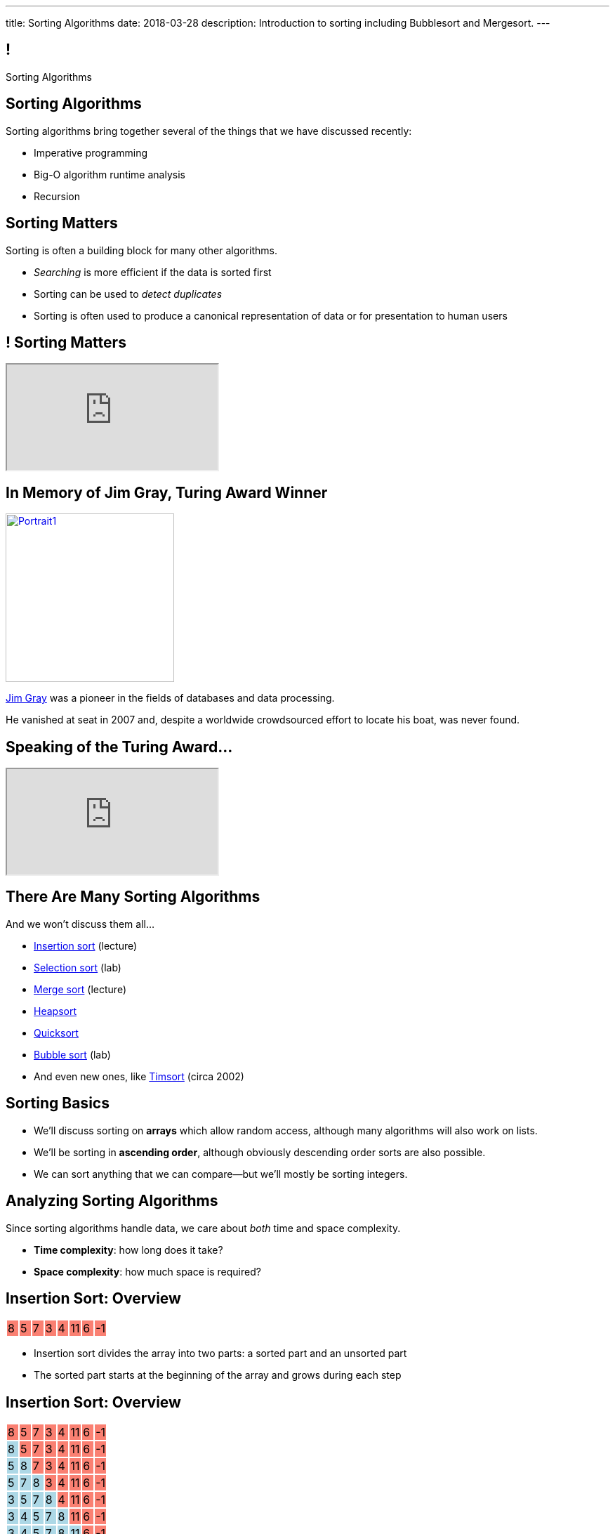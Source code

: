 ---
title: Sorting Algorithms
date: 2018-03-28
description:
  Introduction to sorting including Bubblesort and Mergesort.
---

[[vQhCNZPmhDkacsIkVENqhlvWmIoVZXYl]]
== !

[.janini]
--
++++
<div class="message">Sorting Algorithms</div>
++++
....
....
--

[[sAPnGAwOXnBnpsaxiKHFBzvTRHFdvvHd]]
== Sorting Algorithms

[.lead]
//
Sorting algorithms bring together several of the things that we have discussed
recently:

[.s]
//
* Imperative programming
//
* Big-O algorithm runtime analysis
//
* Recursion

[[iGCyTSiKXNfsaBVeoPLKYPWvrUCgRsPc]]
== Sorting Matters

[.lead]
//
Sorting is often a building block for many other algorithms.

[.s]
//
* _Searching_ is more efficient if the data is sorted first
//
* Sorting can be used to _detect duplicates_
//
* Sorting is often used to produce a canonical representation of data or for
presentation to human users

[[UzdywHbjMcMOrUOmWfhFtSuqvxQroXyl]]
[.nologo]
== ! Sorting Matters

++++
<div class="embed-responsive embed-responsive-4by3">
  <iframe class="embed-responsive-item" src="http://sortbenchmark.org/"></iframe>
</div>
++++

[[sHTXsaPnEYBhYRsqvojNwHmdfjslfdOD]]
== In Memory of Jim Gray, Turing Award Winner

image::http://jimgray.azurewebsites.net/Photos/Portrait1.jpg[link='http://jimgray.azurewebsites.net/jimgrayvita.htm',width=240,float='right']

https://en.wikipedia.org/wiki/Jim_Gray_(computer_scientist)[Jim Gray]
//
was a pioneer in the fields of databases and data processing.

He vanished at seat in 2007 and, despite a worldwide crowdsourced effort to
locate his boat, was never found.

[[uiDjVywDkPoXnlpZTbhjrSbUoMIyUxMu]]
== Speaking of the Turing Award...

++++
<div class="embed-responsive embed-responsive-4by3">
  <iframe class="embed-responsive-item" src="https://calendars.illinois.edu/detail/5598?eventId=33299744"></iframe>
</div>
++++

[[uRnJiWZsMXJNZDfbOXlwNGuTovCgQJhE]]
== There Are Many Sorting Algorithms

[.lead]
//
And we won't discuss them all...

[.s]
//
* https://en.wikipedia.org/wiki/Insertion_sort[Insertion sort] (lecture)
//
* https://en.wikipedia.org/wiki/Selection_sort[Selection sort] (lab)
//
* https://en.wikipedia.org/wiki/Merge_sort[Merge sort] (lecture)
//
* https://en.wikipedia.org/wiki/Heapsort[Heapsort]
//
* https://en.wikipedia.org/wiki/Quicksort[Quicksort]
//
* https://en.wikipedia.org/wiki/Bubble_sort[Bubble sort] (lab)
//
* And even new ones, like https://en.wikipedia.org/wiki/Timsort[Timsort] (circa
2002)

[[khwhfRJyzLZyFdPywtVhtqeQpekquiND]]
== Sorting Basics

[.s]
//
* We'll discuss sorting on **arrays** which allow random access, although many
algorithms will also work on lists.
//
* We'll be sorting in **ascending order**, although obviously descending order
sorts are also possible.
//
* We can sort anything that we can compare&mdash;but we'll mostly be sorting
integers.

[[BMTnhTaELTJyHufbMgBIqXtQdHPGzoUb]]
== Analyzing Sorting Algorithms

[.lead]
//
Since sorting algorithms handle data, we care about _both_ time and space
complexity.

[.s]
//
* *Time complexity*: how long does it take?
//
* *Space complexity*: how much space is required?

[[rduBAmSBMxCXSMfKQswgKuLkfohHLiLr]]
[.ss]
== Insertion Sort: Overview

[.table.smallest.noborder.array,cols="8*^.^"]
|===

| 8
{set:cellbgcolor:salmon}
| 5
| 7
| 3
| 4
| 11
| 6
| -1

|===

<<<

[.s]
//
* Insertion sort divides the array into two parts: a sorted part and an unsorted
part
//
* The sorted part starts at the beginning of the array and grows during each
step

[[McABCCCztQYwbnywwZOfnTfacDdqWIBN]]
[.ss]
== Insertion Sort: Overview

[.table.smallest.s.showfirst.noborder.array,cols="8*^.^"]
|===

| 8
{set:cellbgcolor:salmon}
| 5
| 7
| 3
| 4
| 11
| 6
| -1

| 8
{set:cellbgcolor:lightblue}
| 5
{set:cellbgcolor:salmon}
| 7
| 3
| 4
| 11
| 6
| -1

| 5
{set:cellbgcolor:lightblue}
| 8
| 7
{set:cellbgcolor:salmon}
| 3
| 4
| 11
| 6
| -1

| 5
{set:cellbgcolor:lightblue}
| 7
| 8
| 3
{set:cellbgcolor:salmon}
| 4
| 11
| 6
| -1

| 3
{set:cellbgcolor:lightblue}
| 5
| 7
| 8
| 4
{set:cellbgcolor:salmon}
| 11
| 6
| -1

| 3
{set:cellbgcolor:lightblue}
| 4
| 5
| 7
| 8
| 11
{set:cellbgcolor:salmon}
| 6
| -1

| 3
{set:cellbgcolor:lightblue}
| 4
| 5
| 7
| 8
| 11
| 6
{set:cellbgcolor:salmon}
| -1

| 3
{set:cellbgcolor:lightblue}
| 4
| 5
| 6
| 7
| 8
| 11
| -1
{set:cellbgcolor:salmon}

| -1
{set:cellbgcolor:lightblue}
| 3
| 4
| 5
| 6
| 7
| 8
| 11

|===

<<<

* Insertion sort divides the array into two parts: a sorted part and an unsorted
part
//
* The sorted part starts at the beginning of the array and grows during each
step

[[pskIjVoBGhXeMZAunJMYFYKwlNoksQWa]]
[.ss]
== Insertion Sort: Insertion

[.table.smallest.s.showfirst.noborder.array,cols="8*^.^"]
|===

| 8
{set:cellbgcolor:yellow}
| 5
{set:cellbgcolor:salmon}
| 7
| 3
| 4
| 11
| 6
| -1

| 8
{set:cellbgcolor:lightgreen}
| 5
{set:cellbgcolor:yellow}
| 7
{set:cellbgcolor:salmon}
| 3
| 4
| 11
| 6
| -1

| 5
{set:cellbgcolor:lightgreen}
| 8
{set:cellbgcolor:lightblue}
| 7
{set:cellbgcolor:yellow}
| 3
{set:cellbgcolor:salmon}
| 4
| 11
| 6
| -1

| 5
{set:cellbgcolor:lightblue}
| 7
{set:cellbgcolor:lightgreen}
| 8
{set:cellbgcolor:lightblue}
| 3
{set:cellbgcolor:yellow}
| 4
{set:cellbgcolor:salmon}
| 11
| 6
| -1

| 3
{set:cellbgcolor:lightgreen}
| 5
{set:cellbgcolor:lightblue}
| 7
| 8
| 4
{set:cellbgcolor:yellow}
| 11
{set:cellbgcolor:salmon}
| 6
| -1

| 3
{set:cellbgcolor:lightblue}
| 4
{set:cellbgcolor:lightgreen}
| 5
{set:cellbgcolor:lightblue}
| 7
| 8
| 11
{set:cellbgcolor:yellow}
| 6
{set:cellbgcolor:salmon}
| -1

| 3
{set:cellbgcolor:lightblue}
| 4
| 5
| 7
| 8
| 11
{set:cellbgcolor:lightgreen}
| 6
{set:cellbgcolor:yellow}
| -1
{set:cellbgcolor:salmon}

| 3
{set:cellbgcolor:lightblue}
| 4
| 5
| 6
{set:cellbgcolor:lightgreen}
| 7
{set:cellbgcolor:lightblue}
| 8
| 11
| -1
{set:cellbgcolor:yellow}

| -1
{set:cellbgcolor:lightgreen}
| 3
{set:cellbgcolor:lightblue}
| 4
| 5
| 6
| 7
| 8
| 11

|===

<<<

* In each step we take the _first_ item from the unsorted region and _insert it_
in the right place in the sorted region

[[mkBQVhdzbbOIQJEZQlvzcooLTdZDOJYA]]
[.ss]
== Insertion Sort: A Single Step

[.table.smallest.s.showfirst.noborder.array,cols="8*^.^"]
|===

| 3
{set:cellbgcolor:lightblue}
| 4
| 5
| 7
| 8
| 11
| 6
{set:cellbgcolor:yellow}
| -1
{set:cellbgcolor:salmon}

|===

<<<

* Let's look at one step in more detail

[[IzfRqlwlxzlLjUaetMrMtfstNYwdiiNV]]
[.ss]
== Insertion Sort: A Single Step

[.table.smallest.noborder.array,cols="8*^.^"]
|===

| &nbsp;
{set:cellbgcolor!}
| &nbsp;
| &nbsp;
| &nbsp;
| &nbsp;
| &nbsp;
| 6
{set:cellbgcolor:yellow}
| &nbsp;
{set:cellbgcolor!}

| 3
{set:cellbgcolor:lightblue}
| 4
| 5
| 7
| 8
| 11
| &nbsp;
{set:cellbgcolor!}
| -1
{set:cellbgcolor:salmon}

|===

<<<

* Let's look at one step in more detail

[[wUxGyKuoxqVZpAjTvzoFYdRaJJQPlUEp]]
[.ss]
== Insertion Sort: A Single Step

[.table.smallest.noborder.array,cols="8*^.^"]
|===

| &nbsp;
{set:cellbgcolor!}
| &nbsp;
| &nbsp;
| &nbsp;
| &nbsp;
| 6
{set:cellbgcolor:yellow}
| &nbsp;
{set:cellbgcolor!}
| &nbsp;

| 3
{set:cellbgcolor:lightblue}
| 4
| 5
| 7
| 8
| 11
| &nbsp;
{set:cellbgcolor!}
| -1
{set:cellbgcolor:salmon}

|===

<<<

* Let's look at one step in more detail

[[cBuJPtBqAImzMFdJuANACGoJQjCeMocq]]
[.ss]
== Insertion Sort: A Single Step

[.table.smallest.noborder.array,cols="8*^.^"]
|===

| &nbsp;
{set:cellbgcolor!}
| &nbsp;
| &nbsp;
| &nbsp;
| &nbsp;
| 6
{set:cellbgcolor:yellow}
| &nbsp;
{set:cellbgcolor!}
| &nbsp;

| 3
{set:cellbgcolor:lightblue}
| 4
| 5
| 7
| 8
| &nbsp;
{set:cellbgcolor!}
| 11
{set:cellbgcolor:lightblue}
| -1
{set:cellbgcolor:salmon}

|===

<<<

* Let's look at one step in more detail

[[QnXPZwaayBzDMGBnwkyaQwVydrrVqHzC]]
[.ss]
== Insertion Sort: A Single Step

[.table.smallest.noborder.array,cols="8*^.^"]
|===

| &nbsp;
{set:cellbgcolor!}
| &nbsp;
| &nbsp;
| &nbsp;
| &nbsp;
| 6
{set:cellbgcolor:yellow}
| &nbsp;
{set:cellbgcolor!}
| &nbsp;

| 3
{set:cellbgcolor:lightblue}
| 4
| 5
| 7
| &nbsp;
{set:cellbgcolor!}
| 8
{set:cellbgcolor:lightblue}
| 11
| -1
{set:cellbgcolor:salmon}

|===

<<<

* Let's look at one step in more detail

[[JPNeswvlPxYiBLJzBkQJRRLCQxbnfSTX]]
[.ss]
== Insertion Sort: A Single Step

[.table.smallest.noborder.array,cols="8*^.^"]
|===

| &nbsp;
{set:cellbgcolor!}
| &nbsp;
| &nbsp;
| &nbsp;
| 6
{set:cellbgcolor:yellow}
| &nbsp;
{set:cellbgcolor!}
| &nbsp;
| &nbsp;

| 3
{set:cellbgcolor:lightblue}
| 4
| 5
| 7
| &nbsp;
{set:cellbgcolor!}
| 8
{set:cellbgcolor:lightblue}
| 11
| -1
{set:cellbgcolor:salmon}

|===

<<<

* Let's look at one step in more detail

[[URhhqfcvhRRkZWIgvpkKAIxtiTXxoBUg]]
[.ss]
== Insertion Sort: A Single Step

[.table.smallest.noborder.array,cols="8*^.^"]
|===

| &nbsp;
{set:cellbgcolor!}
| &nbsp;
| &nbsp;
| &nbsp;
| 6
{set:cellbgcolor:yellow}
| &nbsp;
{set:cellbgcolor!}
| &nbsp;
| &nbsp;

| 3
{set:cellbgcolor:lightblue}
| 4
| 5
| &nbsp;
{set:cellbgcolor!}
| 7
{set:cellbgcolor:lightblue}
| 8
| 11
| -1
{set:cellbgcolor:salmon}

|===

<<<

* Let's look at one step in more detail

[[TUPqdwoStLAYpNafCGBVvuXfgSNSyvLw]]
[.ss]
== Insertion Sort: A Single Step

[.table.smallest.noborder.array,cols="8*^.^"]
|===

| &nbsp;
{set:cellbgcolor!}
| &nbsp;
| &nbsp;
| 6
{set:cellbgcolor:yellow}
| &nbsp;
{set:cellbgcolor!}
| &nbsp;
| &nbsp;
| &nbsp;

| 3
{set:cellbgcolor:lightblue}
| 4
| 5
| &nbsp;
{set:cellbgcolor!}
| 7
{set:cellbgcolor:lightblue}
| 8
| 11
| -1
{set:cellbgcolor:salmon}

|===

<<<

* Let's look at one step in more detail

[[wwfxxKPdIRRatvmHBSvabsQuYLQaOStK]]
[.ss]
== Insertion Sort: A Single Step

[.table.smallest.noborder.array,cols="8*^.^"]
|===

| 3
{set:cellbgcolor:lightblue}
| 4
| 5
| 6
{set:cellbgcolor:lightgreen}
| 7
{set:cellbgcolor:lightblue}
| 8
| 11
| -1
{set:cellbgcolor:salmon}

|===

<<<

* Let's look at one step in more detail

[[cVLFezUZVrLAtiUPpIWGDIEUFTqzRKJv]]
== ! Implement Insertion Sort

[.janini.small]
....
import java.util.Arrays;

static int[] insertionSort(int[] inputArray) {
  return inputArray;
}
int[] testArray = new int[] { 8, 5, 7, 3, 4, 11, 6, -1 };
System.out.println(Arrays.toString(insertionSort(testArray)));
....

[[tcFsyPhgXpQkjLqKfPfWqdWIxPwpjtxS]]
== Insertion Sort Runtime

*Time complexity*:

[.s]
//
* *Worst case*: [.s]#O(n^2) if list is sorted#
//
* *Best case*: [.s]#O(n) if it is sorted backwards#
//
* *Average case*: [.s]#O(n^2)#

*Space complexity*: [.s]#can be done in place with one temporary variable, so
O(1)#

[[RlkNanLYawqmEuDppmdiRAqDPbbjLOQi]]
== Insertion Sort Runtime

[.small,cols="4*^.^",options='header']
|===

|Measure
{set:cellbgcolor!}
|Best Case
|Worst Case
|Average Case

| Time
| O(n)
| O(n^2)
| O(n^2)

| Space
| O(1)
| O(1)
| O(1)

|===

[[mAIBVftltgWjmzzQAnLbOunYFOxnhido]]
[.oneword]
//
== We Can Do Better
//
[.lead]
//
Optimal sorting algorithms should be *O(n log n)* in the _worst_ case and _close
to_ *O(n)* in the best case.

[[AiHNJlLTyvHQSKiAwpJIMZowhdLDUffP]]
[.ss]
== Merge Sort: Overview

[.table.smallest.noborder.array,cols="8*^.^"]
|===

| &nbsp;
{set:cellbgcolor!}
| &nbsp; | &nbsp; | &nbsp;
| 1
{set:cellbgcolor:lightgrey}
| 8
| 9
| 12

| &nbsp;
{set:cellbgcolor!}
| &nbsp; | &nbsp; | &nbsp;
| 2
{set:cellbgcolor:lightgrey}
| 5
| 7
| 10

| &nbsp;
{set:cellbgcolor!}
| &nbsp; | &nbsp; | &nbsp;
| &nbsp; | &nbsp; | &nbsp; | &nbsp;

|===

<<<

[.s]
//
* Merge sort harnesses the fact that it is _easy_ to merge two already-sorted
arrays

[[sSZsPRPZdEmDBTxfzlkWkDZfLjxyqXUP]]
[.ss]
== Merge Sort: Overview

[.table.smallest.noborder.array,cols="8*^.^"]
|===

| &nbsp;
{set:cellbgcolor!}
| &nbsp; | &nbsp; | &nbsp;
| 1
{set:cellbgcolor:lightgreen}
| 8
{set:cellbgcolor:lightgrey}
| 9
| 12

| &nbsp;
{set:cellbgcolor!}
| &nbsp; | &nbsp; | &nbsp;
| 2
{set:cellbgcolor:lightgrey}
| 5
| 7
| 10

| &nbsp;
{set:cellbgcolor!}
| &nbsp; | &nbsp; | &nbsp;
| &nbsp; | &nbsp; | &nbsp; | &nbsp;

|===

<<<

* Merge sort harnesses the fact that it is _easy_ to merge two already-sorted
arrays

[[RtCqNhXndgSLQyhTacZyGucdGeFeQKEX]]
[.ss]
== Merge Sort: Overview

[.table.smallest.noborder.array,cols="8*^.^"]
|===

| &nbsp;
{set:cellbgcolor!}
| &nbsp; | &nbsp; | &nbsp;
| 8
{set:cellbgcolor:lightgrey}
| 9
| 12
| &nbsp;
{set:cellbgcolor!}

| &nbsp;
{set:cellbgcolor!}
| &nbsp; | &nbsp; | &nbsp;
| 2
{set:cellbgcolor:lightgrey}
| 5
| 7
| 10

| 1
{set:cellbgcolor:lightblue}
| &nbsp;
{set:cellbgcolor!}
| &nbsp; | &nbsp;
| &nbsp; | &nbsp; | &nbsp; | &nbsp;

|===

<<<

* Merge sort harnesses the fact that it is _easy_ to merge two already-sorted
arrays

[[YDsXyKfUagvhROIQXZXTKWbqVZYwiUdC]]
[.ss]
== Merge Sort: Overview

[.table.smallest.noborder.array,cols="8*^.^"]
|===

| &nbsp;
{set:cellbgcolor!}
| &nbsp; | &nbsp; | &nbsp;
| 8
{set:cellbgcolor:lightgrey}
| 9
| 12
| &nbsp;
{set:cellbgcolor!}

| &nbsp;
{set:cellbgcolor!}
| &nbsp; | &nbsp; | &nbsp;
| 2
{set:cellbgcolor:lightgreen}
| 5
{set:cellbgcolor:lightgrey}
| 7
| 10

| 1
{set:cellbgcolor:lightblue}
| &nbsp;
{set:cellbgcolor!}
| &nbsp; | &nbsp;
| &nbsp; | &nbsp; | &nbsp; | &nbsp;

|===

<<<

* Merge sort harnesses the fact that it is _easy_ to merge two already-sorted
arrays

[[qJVowTQrDPjzIzIkQUhfmocmXqMsQeXb]]
[.ss]
== Merge Sort: Overview

[.table.smallest.noborder.array,cols="8*^.^"]
|===

| &nbsp;
{set:cellbgcolor!}
| &nbsp; | &nbsp; | &nbsp;
| 8
{set:cellbgcolor:lightgrey}
| 9
| 12
| &nbsp;
{set:cellbgcolor!}

| &nbsp;
{set:cellbgcolor!}
| &nbsp; | &nbsp; | &nbsp;
| 5
{set:cellbgcolor:lightgrey}
| 7
| 10
| &nbsp;
{set:cellbgcolor!}

| 1
{set:cellbgcolor:lightblue}
| 2
| &nbsp;
{set:cellbgcolor!}
| &nbsp;
| &nbsp; | &nbsp; | &nbsp; | &nbsp;

|===

<<<

* Merge sort harnesses the fact that it is _easy_ to merge two already-sorted
arrays

[[fryLsxhsEslfJEPzkAWOHhOUZcMSBcVt]]
[.ss]
== Merge Sort: Overview

[.table.smallest.noborder.array,cols="8*^.^"]
|===

| &nbsp;
{set:cellbgcolor!}
| &nbsp; | &nbsp; | &nbsp;
| 8
{set:cellbgcolor:lightgrey}
| 9
| 12
| &nbsp;
{set:cellbgcolor!}

| &nbsp;
{set:cellbgcolor!}
| &nbsp; | &nbsp; | &nbsp;
| 5
{set:cellbgcolor:lightgreen}
| 7
{set:cellbgcolor:lightgrey}
| 10
| &nbsp;
{set:cellbgcolor!}

| 1
{set:cellbgcolor:lightblue}
| 2
| &nbsp;
{set:cellbgcolor!}
| &nbsp;
| &nbsp; | &nbsp; | &nbsp; | &nbsp;

|===

<<<

* Merge sort harnesses the fact that it is _easy_ to merge two already-sorted
arrays

[[NzkCqZwiVmhErqnnNZHJKjwSzvtqWKaa]]
[.ss]
== Merge Sort: Overview

[.table.smallest.noborder.array,cols="8*^.^"]
|===

| &nbsp;
{set:cellbgcolor!}
| &nbsp; | &nbsp; | &nbsp;
| 8
{set:cellbgcolor:lightgrey}
| 9
| 12
| &nbsp;
{set:cellbgcolor!}

| &nbsp;
{set:cellbgcolor!}
| &nbsp; | &nbsp; | &nbsp;
| 7
{set:cellbgcolor:lightgrey}
| 10
| &nbsp;
{set:cellbgcolor!}
| &nbsp;

| 1
{set:cellbgcolor:lightblue}
| 2
| 5
| &nbsp;
{set:cellbgcolor!}
| &nbsp; | &nbsp; | &nbsp; | &nbsp;

|===

<<<

* Merge sort harnesses the fact that it is _easy_ to merge two already-sorted
arrays

[[TKfpeaDILgZWMyGKnYTpHDxqsKpEQYQX]]
[.ss]
== Merge Sort: Overview

[.table.smallest.noborder.array,cols="8*^.^"]
|===

| &nbsp;
{set:cellbgcolor!}
| &nbsp; | &nbsp; | &nbsp;
| 8
{set:cellbgcolor:lightgrey}
| 9
| 12
| &nbsp;
{set:cellbgcolor!}

| &nbsp;
{set:cellbgcolor!}
| &nbsp; | &nbsp; | &nbsp;
| 7
{set:cellbgcolor:lightgreen}
| 10
{set:cellbgcolor:lightgrey}
| &nbsp;
{set:cellbgcolor!}
| &nbsp;

| 1
{set:cellbgcolor:lightblue}
| 2
| 5
| &nbsp;
{set:cellbgcolor!}
| &nbsp; | &nbsp; | &nbsp; | &nbsp;

|===

<<<

* Merge sort harnesses the fact that it is _easy_ to merge two already-sorted
arrays

[[IWkrsnUYYzwBvePWvlcmDugvraAgJBMx]]
[.ss]
== Merge Sort: Overview

[.table.smallest.noborder.array,cols="8*^.^"]
|===

| &nbsp;
{set:cellbgcolor!}
| &nbsp; | &nbsp; | &nbsp;
| 8
{set:cellbgcolor:lightgrey}
| 9
| 12
| &nbsp;
{set:cellbgcolor!}

| &nbsp;
{set:cellbgcolor!}
| &nbsp; | &nbsp; | &nbsp;
| 10
{set:cellbgcolor:lightgrey}
| &nbsp;
{set:cellbgcolor!}
| &nbsp;
| &nbsp;

| 1
{set:cellbgcolor:lightblue}
| 2
| 5
| 7
| &nbsp;
{set:cellbgcolor!}
| &nbsp; | &nbsp; | &nbsp;

|===

<<<

* Merge sort harnesses the fact that it is _easy_ to merge two already-sorted
arrays

[[KXXRVQyKcrzVhMfcUNNoNKGocUQGPpAs]]
[.ss]
== Merge Sort: Overview

[.table.smallest.noborder.array,cols="8*^.^"]
|===

| &nbsp;
{set:cellbgcolor!}
| &nbsp; | &nbsp; | &nbsp;
| 8
{set:cellbgcolor:lightgreen}
| 9
{set:cellbgcolor:lightgrey}
| 12
| &nbsp;
{set:cellbgcolor!}

| &nbsp;
{set:cellbgcolor!}
| &nbsp; | &nbsp; | &nbsp;
| 10
{set:cellbgcolor:lightgrey}
| &nbsp;
{set:cellbgcolor!}
| &nbsp;
| &nbsp;

| 1
{set:cellbgcolor:lightblue}
| 2
| 5
| 7
| &nbsp;
{set:cellbgcolor!}
| &nbsp; | &nbsp; | &nbsp;

|===

<<<

* Merge sort harnesses the fact that it is _easy_ to merge two already-sorted
arrays

[[cAyrYLgxexsmuSqrwHiqMWjnuNVHRQrO]]
[.ss]
== Merge Sort: Overview

[.table.smallest.noborder.array,cols="8*^.^"]
|===

| &nbsp;
{set:cellbgcolor!}
| &nbsp; | &nbsp; | &nbsp;
| 9
{set:cellbgcolor:lightgrey}
| 12
| &nbsp;
{set:cellbgcolor!}
| &nbsp;

| &nbsp;
{set:cellbgcolor!}
| &nbsp; | &nbsp; | &nbsp;
| 10
{set:cellbgcolor:lightgrey}
| &nbsp;
{set:cellbgcolor!}
| &nbsp;
| &nbsp;

| 1
{set:cellbgcolor:lightblue}
| 2
| 5
| 7
| 8
| &nbsp;
{set:cellbgcolor!}
| &nbsp; | &nbsp;

|===

<<<

* Merge sort harnesses the fact that it is _easy_ to merge two already-sorted
arrays

[[LYClqKGfxxAOENqDIQgWaTASevVVXIRV]]
[.ss]
== Merge Sort: Overview

[.table.smallest.noborder.array,cols="8*^.^"]
|===

| &nbsp;
{set:cellbgcolor!}
| &nbsp; | &nbsp; | &nbsp;
| 9
{set:cellbgcolor:lightgreen}
| 12
{set:cellbgcolor:lightgrey}
| &nbsp;
{set:cellbgcolor!}
| &nbsp;

| &nbsp;
{set:cellbgcolor!}
| &nbsp; | &nbsp; | &nbsp;
| 10
{set:cellbgcolor:lightgrey}
| &nbsp;
{set:cellbgcolor!}
| &nbsp;
| &nbsp;

| 1
{set:cellbgcolor:lightblue}
| 2
| 5
| 7
| 8
| &nbsp;
{set:cellbgcolor!}
| &nbsp; | &nbsp;

|===

<<<

* Merge sort harnesses the fact that it is _easy_ to merge two already-sorted
arrays

[[eehxUpRlPgAEiaJdjypKWMFlHrjnrLbG]]
[.ss]
== Merge Sort: Overview

[.table.smallest.noborder.array,cols="8*^.^"]
|===

| &nbsp;
{set:cellbgcolor!}
| &nbsp; | &nbsp; | &nbsp;
| 12
{set:cellbgcolor:lightgrey}
| &nbsp;
{set:cellbgcolor!}
| &nbsp;
| &nbsp;

| &nbsp;
{set:cellbgcolor!}
| &nbsp; | &nbsp; | &nbsp;
| 10
{set:cellbgcolor:lightgrey}
| &nbsp;
{set:cellbgcolor!}
| &nbsp;
| &nbsp;

| 1
{set:cellbgcolor:lightblue}
| 2
| 5
| 7
| 8
| 9
| &nbsp;
{set:cellbgcolor!}
| &nbsp;

|===

<<<

* Merge sort harnesses the fact that it is _easy_ to merge two already-sorted
arrays

[[vJqOYqguniDYeRTErXlftxHkDvVhLPzU]]
[.ss]
== Merge Sort: Overview

[.table.smallest.noborder.array,cols="8*^.^"]
|===

| &nbsp;
{set:cellbgcolor!}
| &nbsp; | &nbsp; | &nbsp;
| 12
{set:cellbgcolor:lightgrey}
| &nbsp;
{set:cellbgcolor!}
| &nbsp;
| &nbsp;

| &nbsp;
{set:cellbgcolor!}
| &nbsp; | &nbsp; | &nbsp;
| 10
{set:cellbgcolor:lightgreen}
| &nbsp;
{set:cellbgcolor!}
| &nbsp;
| &nbsp;

| 1
{set:cellbgcolor:lightblue}
| 2
| 5
| 7
| 8
| 9
| &nbsp;
{set:cellbgcolor!}
| &nbsp;

|===

<<<

* Merge sort harnesses the fact that it is _easy_ to merge two already-sorted
arrays

[[RCjWxsONaGOOKixvoZKYAaQFfCRqnrdn]]
[.ss]
== Merge Sort: Overview

[.table.smallest.noborder.array,cols="8*^.^"]
|===

| &nbsp;
{set:cellbgcolor!}
| &nbsp; | &nbsp; | &nbsp;
| 12
{set:cellbgcolor:lightgrey}
| &nbsp;
{set:cellbgcolor!}
| &nbsp; | &nbsp;

| &nbsp;
{set:cellbgcolor!}
| &nbsp; | &nbsp; | &nbsp; | &nbsp;
| &nbsp; | &nbsp; | &nbsp;

| 1
{set:cellbgcolor:lightblue}
| 2
| 5
| 7
| 8
| 9
| 10
| &nbsp;
{set:cellbgcolor!}

|===

<<<

* Merge sort harnesses the fact that it is _easy_ to merge two already-sorted
arrays

[[BoiqWePfWMDpGWzCelZqojhTHgrGmZGN]]
[.ss]
== Merge Sort: Overview

[.table.smallest.noborder.array,cols="8*^.^"]
|===

| &nbsp;
{set:cellbgcolor!}
| &nbsp; | &nbsp; | &nbsp;
| 12
{set:cellbgcolor:lightgreen}
| &nbsp;
{set:cellbgcolor!}
| &nbsp; | &nbsp;

| &nbsp;
{set:cellbgcolor!}
| &nbsp; | &nbsp; | &nbsp; | &nbsp;
| &nbsp; | &nbsp; | &nbsp;

| 1
{set:cellbgcolor:lightblue}
| 2
| 5
| 7
| 8
| 9
| 10
| &nbsp;
{set:cellbgcolor!}

|===

<<<

* Merge sort harnesses the fact that it is _easy_ to merge two already-sorted
arrays

[[hJcCIYnOlGHwPFMdwNtvowUyHUsRQImp]]
[.ss]
== Merge Sort: Overview

[.table.smallest.noborder.array,cols="8*^.^"]
|===

| &nbsp;
{set:cellbgcolor!}
| &nbsp; | &nbsp; | &nbsp; | &nbsp;
| &nbsp; | &nbsp; | &nbsp;

| &nbsp;
{set:cellbgcolor!}
| &nbsp; | &nbsp; | &nbsp; | &nbsp;
| &nbsp; | &nbsp; | &nbsp;

| 1
{set:cellbgcolor:lightblue}
| 2
| 5
| 7
| 8
| 9
| 10
| 12

|===

<<<

* Merge sort harnesses the fact that it is _easy_ to merge two already-sorted
arrays

[[ruuxbPcEffQohVvBKvDMcSIvbjMzFBnK]]
== ! Implement Merge

[.janini.smaller]
....
import java.util.Arrays;

static int[] merge(int[] first, int[] second) {
  return first;
}
int[] first = new int[] { 1, 8, 9, 12 };
int[] second = new int[] { 2, 5, 7, 10 };
System.out.println(Arrays.toString(merge(first, second)));
....

[[ZGDTqnPOgciiJsxAnBmXHKBQXPPdKhAn]]
== Merge Runtime

*Time complexity*:
//
[.s]
//
* *Worst case*: [.s]#O(n)#
//
* *Best case*: [.s]#O(n)#
//
* *Average case*: [.s]#O(n)#

[[ZAPaxrmDSlsmNuZQLZbukkzIjlZQEUYw]]
[.oneword]
//
== But What About Merge__sort__?

[[gIIbXiYKFmMMVemAacYvrrWeIVQnsDQD]]
[.ss]
== Array Recursion

[.table.array,cols="8*^.^"]
|===

| 1
{set:cellbgcolor:lightblue}
| 10
| 5
| 6
| 4
{set:cellbgcolor!}
| 11
| 7
| -1

|===

<<<

Each contiguous subarray of an array is, itself, an array.

[[ZXVHkviugnbTfDNOlVfsAhhZonxqqylt]]
[.ss]
== Array Recursion

[.table.array,cols="8*^.^"]
|===

| 1
{set:cellbgcolor:lightblue}
| 10
| 5
{set:cellbgcolor!}
| 6
| 4
| 11
| 7
| -1

|===

<<<

Each contiguous subarray of an array is, itself, an array.

[[dPgveXysLcZBYagjfhbXwBasbhmKYmzM]]
[.ss]
== Array Recursion

[.table.array,cols="8*^.^"]
|===

| 1
{set:cellbgcolor:lightblue}
| 10
{set:cellbgcolor!}
| 5
| 6
| 4
| 11
| 7
| -1

|===

<<<

Each contiguous subarray of an array is, itself, an array.

[[madasHPSsSZXsWkaBjdxjnzHkFrAbtfh]]
[.ss]
== Array Recursion

[.table.array,cols="8*^.^"]
|===

| 1
| 10
{set:cellbgcolor:lightblue}
| 5
{set:cellbgcolor!}
| 6
| 4
| 11
| 7
| -1

|===

<<<

Each contiguous subarray of an array is, itself, an array.

[[eZYAMERvSMwNYClZiQkCGoueOrdZNdor]]
[.ss]
== Array Recursion

[.table.array,cols="8*^.^"]
|===

| 1
| 10
| 5
{set:cellbgcolor:lightblue}
| 6
| 4
{set:cellbgcolor!}
| 11
| 7
| -1

|===

<<<

Each contiguous subarray of an array is, itself, an array.

[[JmIOYzxoxYQcLTZPHYLCksCpzufPzrzH]]
[.ss]
== Array Recursion

[.table.array,cols="8*^.^"]
|===

| 1
| 10
| 5
{set:cellbgcolor:lightblue}
| 6
{set:cellbgcolor!}
| 4
| 11
| 7
| -1

|===

<<<

Each contiguous subarray of an array is, itself, an array.

[[fJfOBNrMdOFKhdVjENuiTRLSbFNwGpfB]]
[.ss]
== Array Recursion

[.table.array,cols="8*^.^"]
|===

| 1
| 10
| 5
| 6
{set:cellbgcolor:lightblue}
| 4
{set:cellbgcolor!}
| 11
| 7
| -1

|===

<<<

Each contiguous subarray of an array is, itself, an array.

[[HKPLRczEsmxtGwhwJFwAsOOaqqwlnpFn]]
[.ss]
== Array Recursion

[.table.array,cols="8*^.^"]
|===

| 1
| 10
| 5
| 6
| 4
{set:cellbgcolor:lightblue}
| 11
| 7
| -1

|===

<<<

Each contiguous subarray of an array is, itself, an array.

[[JafawUnkgOkxIwKYDaeCyPlJBpajxFni]]
[.ss]
== Array Recursion

[.table.array,cols="8*^.^"]
|===

| 1
{set:cellbgcolor!}
| 10
| 5
| 6
| 4
{set:cellbgcolor:lightblue}
| 11
| 7
{set:cellbgcolor!}
| -1

|===

<<<

Each contiguous subarray of an array is, itself, an array.

[[iEoJCANnlDSEWOIyZGNGGneZtyvdukRH]]
[.ss]
== Array Recursion

[.table.array,cols="8*^.^"]
|===

| 1
| 10
| 5
| 6
| 4
{set:cellbgcolor:lightblue}
| 11
{set:cellbgcolor!}
| 7
| -1

|===

<<<

Each contiguous subarray of an array is, itself, an array.

[[TWumOrCVgGhJCXovjXFbaDscJhUfBlwl]]
[.ss]
== Array Recursion

[.table.array,cols="8*^.^"]
|===

| 1
| 10
| 5
| 6
| 4
| 11
{set:cellbgcolor:lightblue}
| 7
{set:cellbgcolor!}
| -1

|===

<<<

Each contiguous subarray of an array is, itself, an array.

[[WfJBSiApTIMYkqHjBvOEYYoGFGnBHWkg]]
[.ss]
== Array Recursion

[.table.array,cols="8*^.^"]
|===

| 1
{set:cellbgcolor!}
| 10
| 5
| 6
| 4
| 11
| 7
{set:cellbgcolor:lightblue}
| -1

|===

<<<

Each contiguous subarray of an array is, itself, an array.

[[cyBxDTQmwJPLBHBGjihWHVyIzUHMOLFU]]
[.ss]
== Array Recursion

[.table.array,cols="8*^.^"]
|===

| 1
{set:cellbgcolor!}
| 10
| 5
| 6
| 4
| 11
| 7
{set:cellbgcolor:lightblue}
| -1
{set:cellbgcolor!}

|===

<<<

Each contiguous subarray of an array is, itself, an array.

[[kwQIRdUpGkaSVJXxxzxJYROIJDHsmuoj]]
[.ss]
== Array Recursion

[.table.array,cols="8*^.^"]
|===

| 1
{set:cellbgcolor!}
| 10
| 5
| 6
| 4
| 11
| 7
| -1
{set:cellbgcolor:lightblue}

|===

<<<

Each contiguous subarray of an array is, itself, an array.

[[gwouaoorTaDgGMqKQmIOSaEgEhbKfeDD]]
== Array Recursion

[.lead]
//
Just like with trees and lists, we need a way to both make the problem smaller
_and_ identify the smallest subproblem.

[.s]
//
* **How do we make the problem smaller?** [.s]#Break the list into two smaller
subarrays.#
//
* **What's the smallest subproblem?** [.s]#An array with a single item.#

[[gmBDbfJgtVPOYzLNVTJOvNjFeCJZmgvn]]
[.oneword]
//
== What's Our (Recursive) Sorting Algorithm?

[[WgwiugFnvYdBVnGyqyaAypnJPHMYWJXe]]
== Recursive Mergesort

[.s]
//
* *Base case*: [.s]#We've reached an array with just one value, so return in.#
//
* *Recursive step*: [.s]#Split the array into two roughly equal parts.#
//
* *Combine results*: [.s]#Merge the two smaller subarrays.#

[[EDqtVeqimxFKTlaDOZNvXCgapfGxYPsp]]
[.nologo]
== ! Read the Documentation

++++
<div class="embed-responsive embed-responsive-4by3">
  <iframe class="embed-responsive-item" src="https://docs.oracle.com/javase/7/docs/api/java/util/Arrays.html"></iframe>
</div>
++++

[[QxcDfFKBmquGeGjExfAkPTlyehotldpd]]
== ! Implement Mergesort

[.janini.smallest]
....
import java.util.Arrays;

static int[] merge(int[] first, int[] second) {
  int total = first.length + second.length;
  int firstIndex = 0, secondIndex = 0;
  int[] returnArray = new int[total];
  for (int i = 0; i < total; i++) {
    if (firstIndex < first.length && secondIndex < second.length) {
      if (first[firstIndex] < second[secondIndex]) {
        returnArray[i] = first[firstIndex];
        firstIndex++;
      } else {
        returnArray[i] = second[secondIndex];
        secondIndex++;
      }
    } else if (firstIndex < first.length) {
      returnArray[i] = first[firstIndex];
      firstIndex++;
    } else if (secondIndex < second.length) {
      returnArray[i] = second[secondIndex];
      secondIndex++;
    }
  }
  return returnArray;
}
static int[] mergesort(int[] inputArray) {
  return inputArray;
}
int[] testArray = new int[] { 8, 5, 7, 3, 4, 11, 6, -1 };
System.out.println(Arrays.toString(mergesort(testArray)));
....

[[PtZndiYCIVZyOBpKpKjXZLOFWkhQgVLm]]
== Merge Sort Runtime

Let's consider an array of size 8:

[.s.small]
//
* *Merge 1:*
** 8 arrays of size 1 into 4 arrays of size 2
** so 8 O(n) merges where n = 1
//
* *Merge 2:*
** 4 arrays of size 2 into 2 arrays of size 4
** so 4 O(n) merges where n = 2
//
* *Merge 3:*
** 2 arrays of size 4 into 1 arrays of size 8
** so 2 O(n) merges where n = 4
//
* *So given n = 8, we have done 3 O(n) steps, or O(n log n).*

[[nBKUIaMAyEqRnKtPzROSdYSkkDNzZqiN]]
== Merge Sort Runtime

[.table.small.s.showfirst.array,cols="17*^.^"]
|===

a| *Step*
| &nbsp; | &nbsp; | &nbsp; | &nbsp;
| &nbsp; | &nbsp; | &nbsp; | &nbsp;
| &nbsp; | &nbsp; | &nbsp; | &nbsp;
| &nbsp; | &nbsp; | &nbsp; | &nbsp;
{set:cellbgcolor!}

a| *0*
| 8
| &nbsp;
| 5 | &nbsp;
| 7 | &nbsp;
| 3 | &nbsp;
| 4 | &nbsp;
| 11 | &nbsp;
| 6 | &nbsp;
| -1 | &nbsp;

a| *1*
| &nbsp; | 5 | 8 | &nbsp;
| &nbsp; | 3 | 7 | &nbsp;
| &nbsp; | 4 | 11 | &nbsp;
| &nbsp; | -1 | 6 | &nbsp;

a| *2*
| &nbsp; | &nbsp; | 3 | 5 | 7 | 8 | &nbsp; | &nbsp;
| &nbsp; | &nbsp; | -1 | 4 | 6 | 11 | &nbsp; | &nbsp;

a| *3*
| &nbsp; | &nbsp; | &nbsp; | &nbsp;
| -1 | 3 | 4 | 5 | 6 | 7 | 8 | 11
| &nbsp; | &nbsp; | &nbsp; | &nbsp;

|===

[[KPaczytaNXPHdWLcfEWvwfbzkWudiouw]]
== Merge Sort Runtime

[.table.small.s.showfirst,cols="4*^.^",options='header']
|===

|Measure
{set:cellbgcolor!}
|Best Case
|Worst Case
|Average Case

| Time
| O(n log n)
| O(n log n)
| O(n log n)

| Space
| O(n)
| O(n)
| O(n)

|===

[.s]#(Our implementation used a lot of extra space, but you can get by with just
one extra array of size n.)#

[[pKPJHkxLoAJhyaRVETiDvUBVADHSFENT]]
[.oneword]
== Questions about Insertion or Merge Sort?

[[oJRhVCGGxcwKUTUPuqKsQJQQYbKIkOtm]]
== Announcements

* link:/MP/5/[MP5] is due Friday at 5PM.
//
* Get your Android environment set up! Come to office hours if you need help.
//
* We've added an
//
https://cs125.cs.illinois.edu/info/feedback/[anonymous feedback form]
//
to the course website. Use it to give us feedback!
//
* My office hours continue today at 11AM in the lounge outside of Siebel 0226.

// vim: ts=2:sw=2:et
